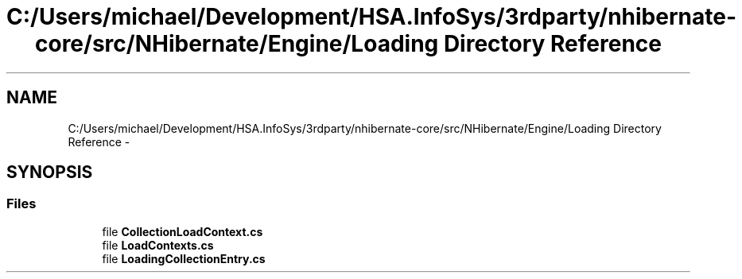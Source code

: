 .TH "C:/Users/michael/Development/HSA.InfoSys/3rdparty/nhibernate-core/src/NHibernate/Engine/Loading Directory Reference" 3 "Fri Jul 5 2013" "Version 1.0" "HSA.InfoSys" \" -*- nroff -*-
.ad l
.nh
.SH NAME
C:/Users/michael/Development/HSA.InfoSys/3rdparty/nhibernate-core/src/NHibernate/Engine/Loading Directory Reference \- 
.SH SYNOPSIS
.br
.PP
.SS "Files"

.in +1c
.ti -1c
.RI "file \fBCollectionLoadContext\&.cs\fP"
.br
.ti -1c
.RI "file \fBLoadContexts\&.cs\fP"
.br
.ti -1c
.RI "file \fBLoadingCollectionEntry\&.cs\fP"
.br
.in -1c
